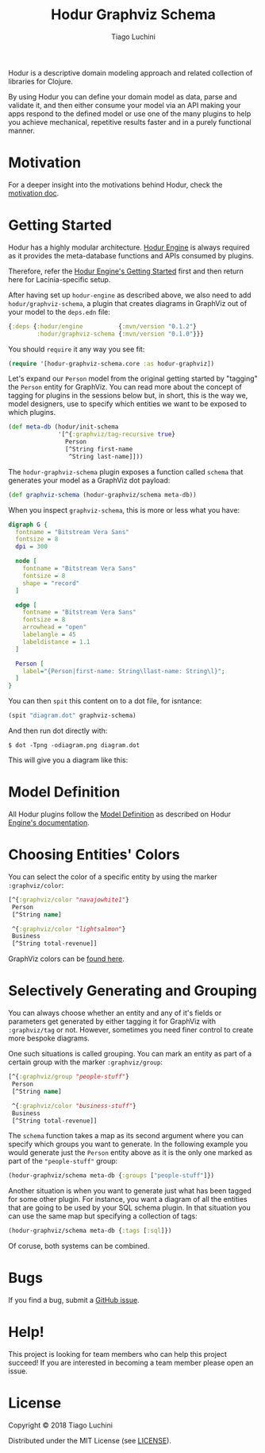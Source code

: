 #+TITLE:   Hodur Graphviz Schema
#+AUTHOR:  Tiago Luchini
#+EMAIL:   info@tiagoluchini.eu
#+OPTIONS: toc:t

[[https://img.shields.io/clojars/v/hodur/engine.svg]]
[[https://img.shields.io/clojars/v/hodur/graphviz-schema.svg]]
[[https://img.shields.io/badge/license-MIT-blue.svg]]
[[https://img.shields.io/badge/project%20status-alpha-brightgreen.svg]]

[[./docs/logo-tag-line.png]]

Hodur is a descriptive domain modeling approach and related collection
of libraries for Clojure.

By using Hodur you can define your domain model as data, parse and
validate it, and then either consume your model via an API making your
apps respond to the defined model or use one of the many plugins to
help you achieve mechanical, repetitive results faster and in a purely
functional manner.

* Motivation

  For a deeper insight into the motivations behind Hodur, check the
  [[https://github.com/luchiniatwork/hodur-engine/blob/master/docs/MOTIVATION.org][motivation doc]].

* Getting Started

  Hodur has a highly modular architecture. [[https://github.com/luchiniatwork/hodur-engine][Hodur Engine]] is always
  required as it provides the meta-database functions and APIs
  consumed by plugins.

  Therefore, refer the [[https://github.com/luchiniatwork/hodur-engine#getting-started][Hodur Engine's Getting Started]] first and then
  return here for Lacinia-specific setup.

  After having set up ~hodur-engine~ as described above, we also need
  to add ~hodur/graphviz-schema~, a plugin that creates diagrams in
  GraphViz out of your model to the ~deps.edn~ file:

#+BEGIN_SRC clojure
  {:deps {:hodur/engine          {:mvn/version "0.1.2"}
          :hodur/graphviz-schema {:mvn/version "0.1.0"}}}
#+END_SRC

  You should ~require~ it any way you see fit:

#+BEGIN_SRC clojure
  (require '[hodur-graphviz-schema.core :as hodur-graphviz])
#+END_SRC

  Let's expand our ~Person~ model from the original getting started by
  "tagging" the ~Person~ entity for GraphViz. You can read more about
  the concept of tagging for plugins in the sessions below but, in
  short, this is the way we, model designers, use to specify which
  entities we want to be exposed to which plugins.

#+BEGIN_SRC clojure
  (def meta-db (hodur/init-schema
                '[^{:graphviz/tag-recursive true}
                  Person
                  [^String first-name
                   ^String last-name]]))
#+END_SRC

  The ~hodur-graphviz-schema~ plugin exposes a function called
  ~schema~ that generates your model as a GraphViz dot payload:

#+BEGIN_SRC clojure
  (def graphviz-schema (hodur-graphviz/schema meta-db))
#+END_SRC

  When you inspect ~graphviz-schema~, this is more or less what you
  have:

#+BEGIN_SRC dot
  digraph G {
    fontname = "Bitstream Vera Sans"
    fontsize = 8
    dpi = 300

    node [
      fontname = "Bitstream Vera Sans"
      fontsize = 8
      shape = "record"
    ]

    edge [
      fontname = "Bitstream Vera Sans"
      fontsize = 8
      arrowhead = "open"
      labelangle = 45
      labeldistance = 1.1
    ]
    
    Person [
      label="{Person|first-name: String\llast-name: String\l}";
    ]
  }
#+END_SRC

  You can then ~spit~ this content on to a dot file, for isntance:

#+BEGIN_SRC clojure
  (spit "diagram.dot" graphviz-schema)
#+END_SRC

  And then run dot directly with:

#+BEGIN_SRC shell
  $ dot -Tpng -odiagram.png diagram.dot
#+END_SRC

  This will give you a diagram like this:

[[./docs/person.png]]

* Model Definition

  All Hodur plugins follow the [[https://github.com/luchiniatwork/hodur-engine#model-definition][Model Definition]] as described on Hodur
  [[https://github.com/luchiniatwork/hodur-engine#model-definition][Engine's documentation]].

* Choosing Entities' Colors

  You can select the color of a specific entity by using the marker
  ~:graphviz/color~:

#+BEGIN_SRC clojure
  [^{:graphviz/color "navajowhite1"}
   Person
   [^String name]

   ^{:graphviz/color "lightsalmon"}
   Business
   [^String total-revenue]]
#+END_SRC

  GraphViz colors can be [[https://www.graphviz.org/doc/info/colors.html][found here]].

* Selectively Generating and Grouping

  You can always choose whether an entity and any of it's fields or
  parameters get generated by either tagging it for GraphViz with
  ~:graphviz/tag~ or not. However, sometimes you need finer control to
  create more bespoke diagrams.

  One such situations is called grouping. You can mark an entity as
  part of a certain group with the marker ~:graphviz/group~:

#+BEGIN_SRC clojure
  [^{:graphviz/group "people-stuff"}
   Person
   [^String name]

   ^{:graphviz/color "business-stuff"}
   Business
   [^String total-revenue]]
#+END_SRC

  The ~schema~ function takes a map as its second argument where you
  can specify which groups you want to generate. In the following
  example you would generate just the ~Person~ entity above as it is
  the only one marked as part of the ~"people-stuff"~ group:

#+BEGIN_SRC clojure
  (hodur-graphviz/schema meta-db {:groups ["people-stuff"]})
#+END_SRC

  Another situation is when you want to generate just what has been
  tagged for some other plugin. For instance, you want a diagram of
  all the entities that are going to be used by your SQL schema
  plugin. In that situation you can use the same map but specifying a
  collection of tags:

#+BEGIN_SRC clojure
  (hodur-graphviz/schema meta-db {:tags [:sql]})
#+END_SRC

  Of coruse, both systems can be combined.

* Bugs

  If you find a bug, submit a [[https://github.com/luchiniatwork/hodur-graphviz-schema/issues][GitHub issue]].

* Help!

  This project is looking for team members who can help this project
  succeed! If you are interested in becoming a team member please open
  an issue.

* License

  Copyright © 2018 Tiago Luchini

  Distributed under the MIT License (see [[./LICENSE][LICENSE]]).

